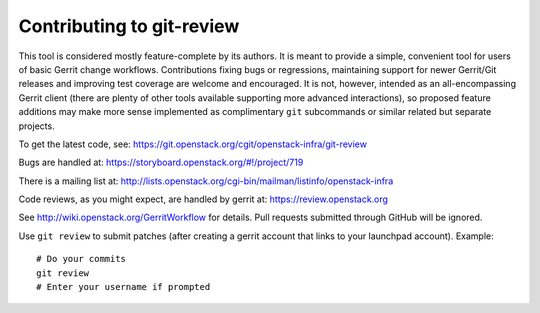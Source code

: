 ============================
 Contributing to git-review
============================

This tool is considered mostly feature-complete by its authors. It
is meant to provide a simple, convenient tool for users of basic
Gerrit change workflows. Contributions fixing bugs or regressions,
maintaining support for newer Gerrit/Git releases and improving test
coverage are welcome and encouraged. It is not, however, intended as
an all-encompassing Gerrit client (there are plenty of other tools
available supporting more advanced interactions), so proposed
feature additions may make more sense implemented as complimentary
``git`` subcommands or similar related but separate projects.

To get the latest code, see: https://git.openstack.org/cgit/openstack-infra/git-review

Bugs are handled at: https://storyboard.openstack.org/#!/project/719

There is a mailing list at: http://lists.openstack.org/cgi-bin/mailman/listinfo/openstack-infra

Code reviews, as you might expect, are handled by gerrit at:
https://review.openstack.org

See http://wiki.openstack.org/GerritWorkflow for details. Pull
requests submitted through GitHub will be ignored.

Use ``git review`` to submit patches (after creating a gerrit account
that links to your launchpad account). Example::

    # Do your commits
    git review
    # Enter your username if prompted
